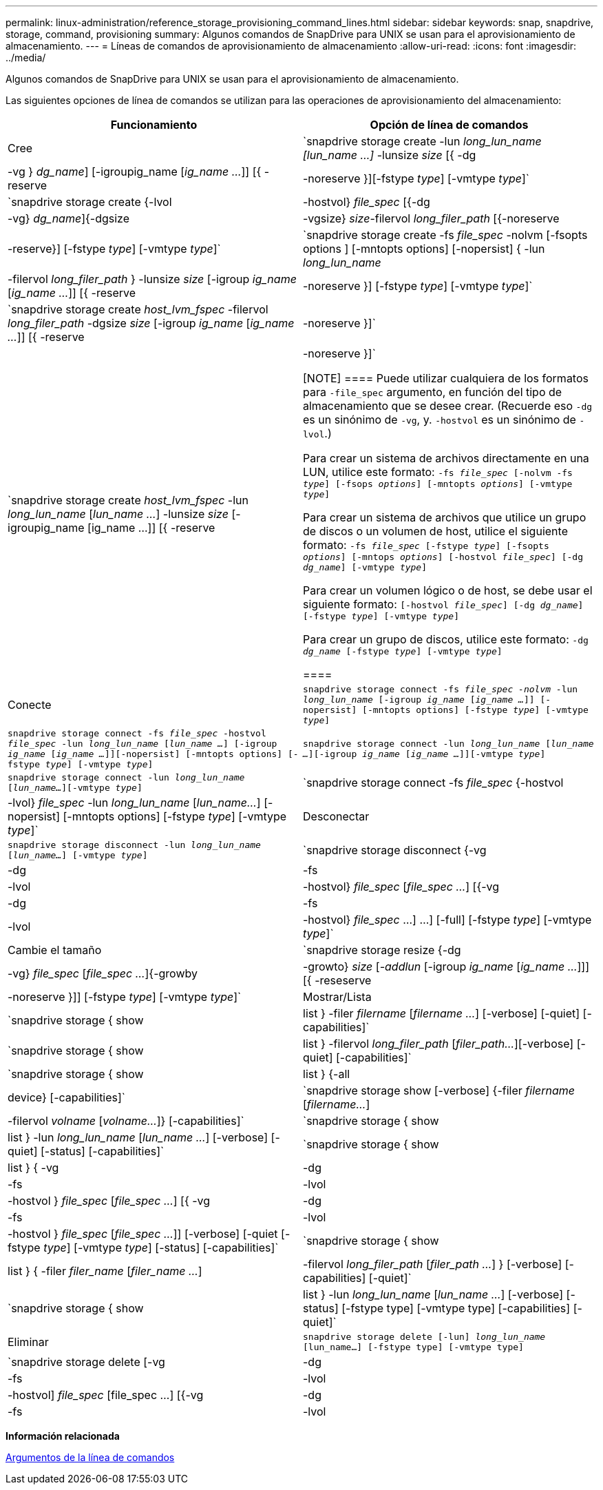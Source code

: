 ---
permalink: linux-administration/reference_storage_provisioning_command_lines.html 
sidebar: sidebar 
keywords: snap, snapdrive, storage, command, provisioning 
summary: Algunos comandos de SnapDrive para UNIX se usan para el aprovisionamiento de almacenamiento. 
---
= Líneas de comandos de aprovisionamiento de almacenamiento
:allow-uri-read: 
:icons: font
:imagesdir: ../media/


[role="lead"]
Algunos comandos de SnapDrive para UNIX se usan para el aprovisionamiento de almacenamiento.

Las siguientes opciones de línea de comandos se utilizan para las operaciones de aprovisionamiento del almacenamiento:

|===
| Funcionamiento | Opción de línea de comandos 


 a| 
Cree
 a| 
`snapdrive storage create -lun _long_lun_name [lun_name ...]_ -lunsize _size_ [{ -dg | -vg } _dg_name_] [-igroupig_name [_ig_name ..._]] [{ -reserve | -noreserve }][-fstype _type_] [-vmtype _type_]`



 a| 
`snapdrive storage create {-lvol | -hostvol} _file_spec_ [{-dg | -vg} _dg_name_]{-dgsize | -vgsize} _size_-filervol _long_filer_path_ [{-noreserve | -reserve}] [-fstype _type_] [-vmtype _type_]`



 a| 
`snapdrive storage create -fs _file_spec_ -nolvm [-fsopts options ] [-mntopts options] [-nopersist] { -lun _long_lun_name_ | -filervol _long_filer_path_ } -lunsize _size_ [-igroup _ig_name_ [_ig_name ..._]] [{ -reserve | -noreserve }] [-fstype _type_] [-vmtype _type_]`



 a| 
`snapdrive storage create _host_lvm_fspec_ -filervol _long_filer_path_ -dgsize _size_ [-igroup _ig_name_ [_ig_name ..._]] [{ -reserve | -noreserve }]`



 a| 
`snapdrive storage create _host_lvm_fspec_ -lun _long_lun_name_ [_lun_name ..._] -lunsize _size_ [-igroupig_name [ig_name ...]] [{ -reserve | -noreserve }]`

[NOTE]
====
Puede utilizar cualquiera de los formatos para `-file_spec` argumento, en función del tipo de almacenamiento que se desee crear. (Recuerde eso `-dg` es un sinónimo de `-vg`, y. `-hostvol` es un sinónimo de `-lvol`.)

Para crear un sistema de archivos directamente en una LUN, utilice este formato: `-fs _file_spec_ [-nolvm -fs _type_] [-fsops _options_] [-mntopts _options_] [-vmtype _type_]`

Para crear un sistema de archivos que utilice un grupo de discos o un volumen de host, utilice el siguiente formato: `-fs _file_spec_ [-fstype _type_] [-fsopts _options_] [-mntops _options_] [-hostvol _file_spec_] [-dg _dg_name_] [-vmtype _type_]`

Para crear un volumen lógico o de host, se debe usar el siguiente formato: `[-hostvol _file_spec_] [-dg _dg_name_] [-fstype _type_] [-vmtype _type_]`

Para crear un grupo de discos, utilice este formato: `-dg _dg_name_ [-fstype _type_] [-vmtype _type_]`

====


 a| 
Conecte
 a| 
`snapdrive storage connect -fs _file_spec -nolvm_ -lun _long_lun_name_ [-igroup _ig_name_ [_ig_name ..._]] [-nopersist] [-mntopts options] [-fstype _type_] [-vmtype _type_]`



 a| 
`snapdrive storage connect -fs _file_spec_ -hostvol _file_spec_ -lun _long_lun_name_ [_lun_name ..._] [-igroup _ig_name_ [_ig_name ..._]][-nopersist] [-mntopts options] [-fstype _type_] [-vmtype _type_]`



 a| 
`snapdrive storage connect -lun _long_lun_name_ [_lun_name ..._][-igroup _ig_name_ [_ig_name ..._]][-vmtype _type_]`



 a| 
`snapdrive storage connect -lun _long_lun_name_ [_lun_name..._][-vmtype _type_]`



 a| 
`snapdrive storage connect -fs _file_spec_ {-hostvol | -lvol} _file_spec_ -lun _long_lun_name_ [_lun_name..._] [-nopersist] [-mntopts options] [-fstype _type_] [-vmtype _type_]`



 a| 
Desconectar
 a| 
`snapdrive storage disconnect -lun _long_lun_name_ [_lun_name..._] [-vmtype _type_]`



 a| 
`snapdrive storage disconnect {-vg | -dg | -fs | -lvol | -hostvol} _file_spec_ [_file_spec ..._] [{-vg | -dg | -fs | -lvol | -hostvol} _file_spec_ ...] ...] [-full] [-fstype _type_] [-vmtype _type_]`



 a| 
Cambie el tamaño
 a| 
`snapdrive storage resize {-dg | -vg} _file_spec_ [_file_spec ..._]{-growby | -growto} _size_ [_-addlun_ [-igroup _ig_name_ [_ig_name ..._]]] [{ -reseserve | -noreserve }]] [-fstype _type_] [-vmtype _type_]`



 a| 
Mostrar/Lista
 a| 
`snapdrive storage { show | list } -filer _filername_ [_filername ..._] [-verbose] [-quiet] [-capabilities]`



 a| 
`snapdrive storage { show | list } -filervol _long_filer_path_ [_filer_path..._][-verbose] [-quiet] [-capabilities]`



 a| 
`snapdrive storage { show | list } {-all | device} [-capabilities]`



 a| 
`snapdrive storage show [-verbose] {-filer _filername_ [_filername..._] | -filervol _volname_ [_volname..._]} [-capabilities]`



 a| 
`snapdrive storage { show | list } -lun _long_lun_name_ [_lun_name ..._] [-verbose] [-quiet] [-status] [-capabilities]`



 a| 
`snapdrive storage { show | list } { -vg | -dg | -fs | -lvol |-hostvol } _file_spec_ [_file_spec ..._] [{ -vg | -dg | -fs | -lvol | -hostvol } _file_spec_ [_file_spec ..._]] [-verbose] [-quiet [-fstype _type_] [-vmtype _type_] [-status] [-capabilities]`



 a| 
`snapdrive storage { show | list } { -filer _filer_name_ [_filer_name ..._] | -filervol _long_filer_path_ [_filer_path ..._] } [-verbose] [-capabilities] [-quiet]`



 a| 
`snapdrive storage { show | list } -lun _long_lun_name_ [_lun_name ..._] [-verbose] [-status] [-fstype type] [-vmtype type] [-capabilities] [-quiet]`



 a| 
Eliminar
 a| 
`snapdrive storage delete [-lun] _long_lun_name_ [lun_name...] [-fstype type] [-vmtype type]`



 a| 
`snapdrive storage delete [-vg | -dg | -fs | -lvol | -hostvol] _file_spec_ [file_spec ...] [{-vg | -dg | -fs | -lvol | -hostvol} _file_spec_ [file_spec ...] ...] [-full] ] [-fstype type] [-vmtype type]`

|===
*Información relacionada*

xref:reference_command_line_arguments.adoc[Argumentos de la línea de comandos]
